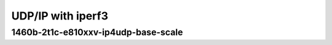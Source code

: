.. raw:: latex

    \clearpage

.. raw:: html

    <script type="text/javascript">

        function getDocHeight(doc) {
            doc = doc || document;
            var body = doc.body, html = doc.documentElement;
            var height = Math.max( body.scrollHeight, body.offsetHeight,
                html.clientHeight, html.scrollHeight, html.offsetHeight );
            return height;
        }

        function setIframeHeight(id) {
            var ifrm = document.getElementById(id);
            var doc = ifrm.contentDocument? ifrm.contentDocument:
                ifrm.contentWindow.document;
            ifrm.style.visibility = 'hidden';
            ifrm.style.height = "10px"; // reset to minimal height ...
            // IE opt. for bing/msn needs a bit added or scrollbar appears
            ifrm.style.height = getDocHeight( doc ) + 4 + "px";
            ifrm.style.visibility = 'visible';
        }

    </script>

UDP/IP with iperf3
~~~~~~~~~~~~~~~~~~

.. raw:: latex

    \clearpage

1460b-2t1c-e810xxv-ip4udp-base-scale
------------------------------------

.. raw:: html

    <iframe id="2" onload="setIframeHeight(this.id)" width="700" frameborder="0" scrolling="no" src="../../../../_static/vpp/3n-icx-e810xxv-1460b-2t1c-eth-ip4udp-ldpreload-iperf3-bps.html"></iframe>

.. raw:: latex

    \begin{figure}[H]
        \centering
            \graphicspath{{../_build/_static/vpp/}}
            \includegraphics[clip, trim=0cm 0cm 5cm 0cm, width=0.70\textwidth]{3n-icx-e810xxv-1460b-2t1c-eth-ip4udp-ldpreload-iperf3-bps}
            \label{fig:3n-icx-e810xxv-1460b-2t1c-eth-ip4udp-ldpreload-iperf3-bps}
    \end{figure}
